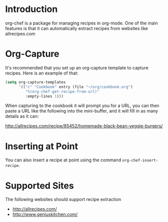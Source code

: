 * Introduction

  org-chef is a package for managing recipes in org-mode. One of the
  main features is that it can automatically extract recipes from
  websites like allrecipes.com

* Org-Capture

  It's recommended that you set up an org-capture template to capture
  recipes. Here is an example of that:

  #+BEGIN_SRC lisp
    (setq org-capture-templates
          '(("c" "Cookbook" entry (file "~/org/cookbook.org")
             "%(org-chef-get-recipe-from-url)"
             :empty-lines 1)))
  #+END_SRC

  When capturing to the cookbook it will prompt you for a URL, you can
  then paste a URL like the following into the mini-buffer, and it
  will fill in as many details as it can:

  http://allrecipes.com/recipe/85452/homemade-black-bean-veggie-burgers/

* Inserting at Point

  You can also insert a recipe at point using the command
  ~org-chef-insert-recipe~.

* Supported Sites

  The following websites should support recipe extraction

  - http://allrecipes.com/
  - http://www.geniuskitchen.com/
